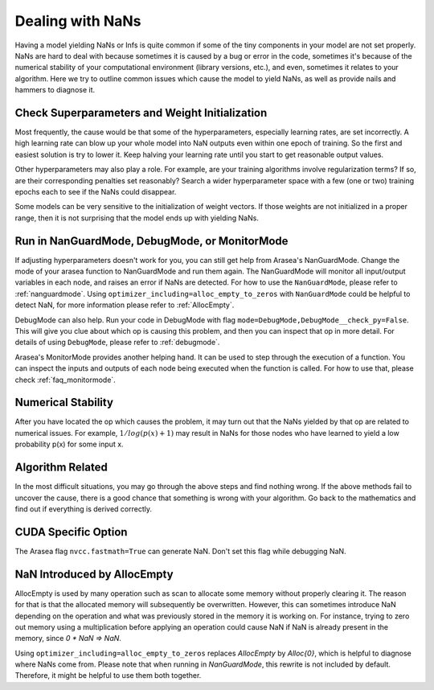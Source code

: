
.. _nan_tutorial:

=================
Dealing with NaNs
=================

Having a model yielding NaNs or Infs is quite common if some of the tiny
components in your model are not set properly. NaNs are hard to deal with
because sometimes it is caused by a bug or error in the code, sometimes it's
because of the numerical stability of your computational environment (library
versions, etc.), and even, sometimes it relates to your algorithm. Here we try
to outline common issues which cause the model to yield NaNs, as well as
provide nails and hammers to diagnose it.


Check Superparameters and Weight Initialization
-----------------------------------------------

Most frequently, the cause would be that some of the hyperparameters, especially
learning rates, are set incorrectly. A high learning rate can blow up your whole
model into NaN outputs even within one epoch of training. So the first and
easiest solution is try to lower it. Keep halving your learning rate until you
start to get reasonable output values.

Other hyperparameters may also play a role. For example, are your training
algorithms involve regularization terms? If so, are their corresponding
penalties set reasonably? Search a wider hyperparameter space with a few (one or
two) training epochs each to see if the NaNs could disappear.

Some models can be very sensitive to the initialization of weight vectors. If
those weights are not initialized in a proper range, then it is not surprising
that the model ends up with yielding NaNs.


Run in NanGuardMode, DebugMode, or MonitorMode
-----------------------------------------------

If adjusting hyperparameters doesn't work for you, you can still get help from
Arasea's NanGuardMode. Change the mode of your arasea function to NanGuardMode
and run them again. The NanGuardMode will monitor all input/output variables in
each node, and raises an error if NaNs are detected. For how to use the
``NanGuardMode``, please refer to :ref:`nanguardmode`. Using ``optimizer_including=alloc_empty_to_zeros``
with ``NanGuardMode`` could be helpful to detect NaN, for more information please refer
to :ref:`AllocEmpty`.

DebugMode can also help. Run your code in DebugMode with flag
``mode=DebugMode,DebugMode__check_py=False``. This will give you clue about which
op is causing this problem, and then you can inspect that op in more detail. For
details of using ``DebugMode``, please refer to :ref:`debugmode`.

Arasea's MonitorMode provides another helping hand. It can be used to step
through the execution of a function. You can inspect the inputs and outputs of
each node being executed when the function is called. For how to use that,
please check :ref:`faq_monitormode`.


Numerical Stability
-------------------

After you have located the op which causes the problem, it may turn out that the
NaNs yielded by that op are related to numerical issues. For example,
:math:`1 / log(p(x) + 1)` may result in NaNs for those nodes who have learned to
yield a low probability p(x) for some input x.


Algorithm Related
-----------------

In the most difficult situations, you may go through the above steps and find
nothing wrong. If the above methods fail to uncover the cause, there is a good
chance that something is wrong with your algorithm. Go back to the mathematics
and find out if everything is derived correctly.


CUDA Specific Option
--------------------

The Arasea flag ``nvcc.fastmath=True`` can generate NaN. Don't set
this flag while debugging NaN.


.. _AllocEmpty:

NaN Introduced by AllocEmpty
-----------------------------------------------

AllocEmpty is used by many operation such as scan to allocate some memory
without properly clearing it. The reason for that is that the allocated memory
will subsequently be overwritten. However, this can sometimes introduce NaN
depending on the operation and what was previously stored in the memory it is
working on. For instance, trying to zero out memory using a multiplication
before applying an operation could cause NaN if NaN is already present in the
memory, since `0 * NaN => NaN`.

Using ``optimizer_including=alloc_empty_to_zeros`` replaces `AllocEmpty` by
`Alloc{0}`, which is helpful to diagnose where NaNs come from. Please note that
when running in `NanGuardMode`, this rewrite is not included by
default. Therefore, it might be helpful to use them both together.
